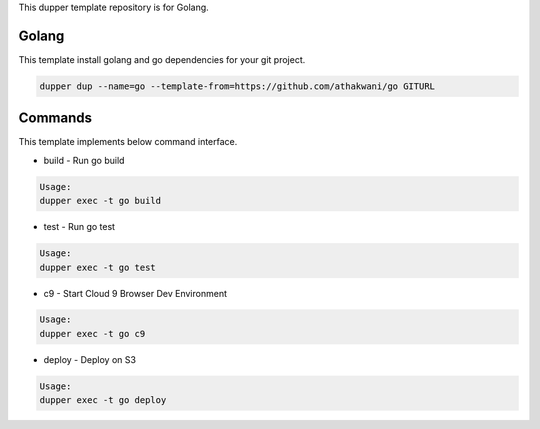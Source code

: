 This dupper template repository is for Golang.

Golang
=======

This template install golang and go dependencies for your git project.  

.. code-block:: bash

  dupper dup --name=go --template-from=https://github.com/athakwani/go GITURL  
    
Commands
========

This template implements below command interface.

* build - Run go build

.. code-block:: bash

    Usage:
    dupper exec -t go build

* test - Run go test

.. code-block:: bash

    Usage:
    dupper exec -t go test

* c9 - Start Cloud 9 Browser Dev Environment
    
.. code-block:: bash

    Usage:
    dupper exec -t go c9

* deploy - Deploy on S3
    
.. code-block:: bash

    Usage:
    dupper exec -t go deploy
